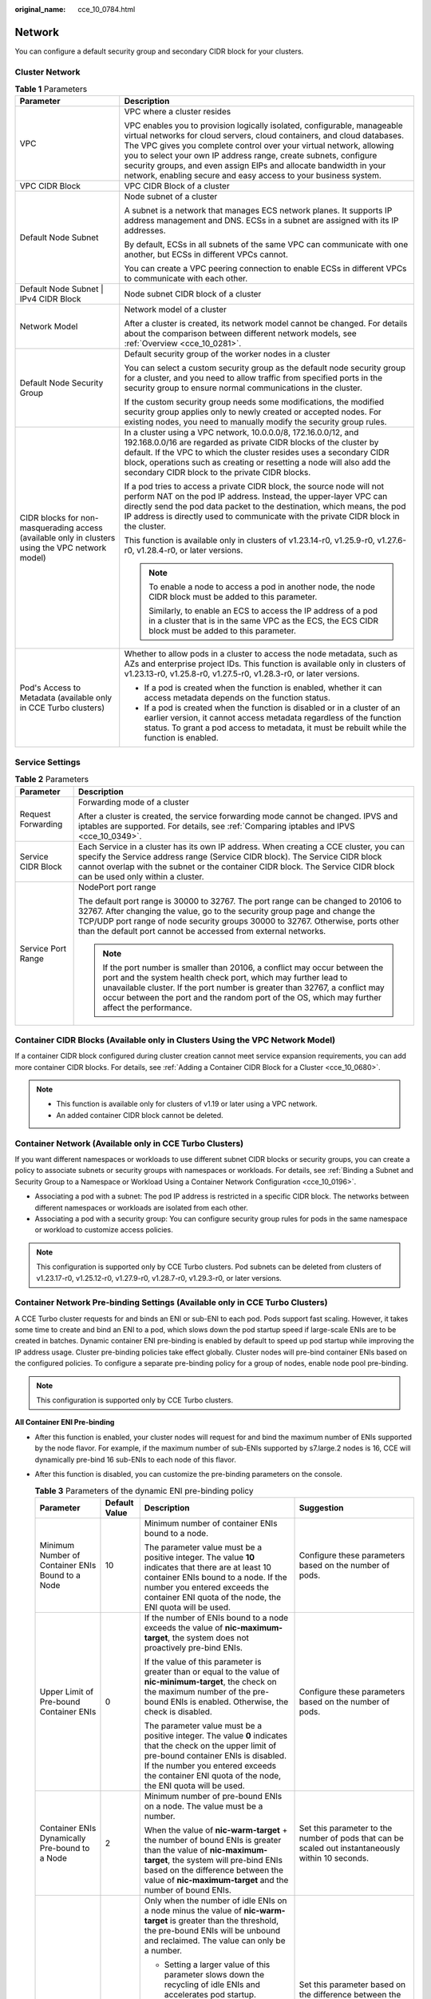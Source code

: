 :original_name: cce_10_0784.html

.. _cce_10_0784:

Network
=======

You can configure a default security group and secondary CIDR block for your clusters.

Cluster Network
---------------

.. table:: **Table 1** Parameters

   +--------------------------------------------------------------------------------------------------+---------------------------------------------------------------------------------------------------------------------------------------------------------------------------------------------------------------------------------------------------------------------------------------------------------------------------------------------------------------------------------------------------------------------------------------+
   | Parameter                                                                                        | Description                                                                                                                                                                                                                                                                                                                                                                                                                           |
   +==================================================================================================+=======================================================================================================================================================================================================================================================================================================================================================================================================================================+
   | VPC                                                                                              | VPC where a cluster resides                                                                                                                                                                                                                                                                                                                                                                                                           |
   |                                                                                                  |                                                                                                                                                                                                                                                                                                                                                                                                                                       |
   |                                                                                                  | VPC enables you to provision logically isolated, configurable, manageable virtual networks for cloud servers, cloud containers, and cloud databases. The VPC gives you complete control over your virtual network, allowing you to select your own IP address range, create subnets, configure security groups, and even assign EIPs and allocate bandwidth in your network, enabling secure and easy access to your business system. |
   +--------------------------------------------------------------------------------------------------+---------------------------------------------------------------------------------------------------------------------------------------------------------------------------------------------------------------------------------------------------------------------------------------------------------------------------------------------------------------------------------------------------------------------------------------+
   | VPC CIDR Block                                                                                   | VPC CIDR Block of a cluster                                                                                                                                                                                                                                                                                                                                                                                                           |
   +--------------------------------------------------------------------------------------------------+---------------------------------------------------------------------------------------------------------------------------------------------------------------------------------------------------------------------------------------------------------------------------------------------------------------------------------------------------------------------------------------------------------------------------------------+
   | Default Node Subnet                                                                              | Node subnet of a cluster                                                                                                                                                                                                                                                                                                                                                                                                              |
   |                                                                                                  |                                                                                                                                                                                                                                                                                                                                                                                                                                       |
   |                                                                                                  | A subnet is a network that manages ECS network planes. It supports IP address management and DNS. ECSs in a subnet are assigned with its IP addresses.                                                                                                                                                                                                                                                                                |
   |                                                                                                  |                                                                                                                                                                                                                                                                                                                                                                                                                                       |
   |                                                                                                  | By default, ECSs in all subnets of the same VPC can communicate with one another, but ECSs in different VPCs cannot.                                                                                                                                                                                                                                                                                                                  |
   |                                                                                                  |                                                                                                                                                                                                                                                                                                                                                                                                                                       |
   |                                                                                                  | You can create a VPC peering connection to enable ECSs in different VPCs to communicate with each other.                                                                                                                                                                                                                                                                                                                              |
   +--------------------------------------------------------------------------------------------------+---------------------------------------------------------------------------------------------------------------------------------------------------------------------------------------------------------------------------------------------------------------------------------------------------------------------------------------------------------------------------------------------------------------------------------------+
   | Default Node Subnet \| IPv4 CIDR Block                                                           | Node subnet CIDR block of a cluster                                                                                                                                                                                                                                                                                                                                                                                                   |
   +--------------------------------------------------------------------------------------------------+---------------------------------------------------------------------------------------------------------------------------------------------------------------------------------------------------------------------------------------------------------------------------------------------------------------------------------------------------------------------------------------------------------------------------------------+
   | Network Model                                                                                    | Network model of a cluster                                                                                                                                                                                                                                                                                                                                                                                                            |
   |                                                                                                  |                                                                                                                                                                                                                                                                                                                                                                                                                                       |
   |                                                                                                  | After a cluster is created, its network model cannot be changed. For details about the comparison between different network models, see :ref:`Overview <cce_10_0281>`.                                                                                                                                                                                                                                                                |
   +--------------------------------------------------------------------------------------------------+---------------------------------------------------------------------------------------------------------------------------------------------------------------------------------------------------------------------------------------------------------------------------------------------------------------------------------------------------------------------------------------------------------------------------------------+
   | Default Node Security Group                                                                      | Default security group of the worker nodes in a cluster                                                                                                                                                                                                                                                                                                                                                                               |
   |                                                                                                  |                                                                                                                                                                                                                                                                                                                                                                                                                                       |
   |                                                                                                  | You can select a custom security group as the default node security group for a cluster, and you need to allow traffic from specified ports in the security group to ensure normal communications in the cluster.                                                                                                                                                                                                                     |
   |                                                                                                  |                                                                                                                                                                                                                                                                                                                                                                                                                                       |
   |                                                                                                  | If the custom security group needs some modifications, the modified security group applies only to newly created or accepted nodes. For existing nodes, you need to manually modify the security group rules.                                                                                                                                                                                                                         |
   +--------------------------------------------------------------------------------------------------+---------------------------------------------------------------------------------------------------------------------------------------------------------------------------------------------------------------------------------------------------------------------------------------------------------------------------------------------------------------------------------------------------------------------------------------+
   | CIDR blocks for non-masquerading access (available only in clusters using the VPC network model) | In a cluster using a VPC network, 10.0.0.0/8, 172.16.0.0/12, and 192.168.0.0/16 are regarded as private CIDR blocks of the cluster by default. If the VPC to which the cluster resides uses a secondary CIDR block, operations such as creating or resetting a node will also add the secondary CIDR block to the private CIDR blocks.                                                                                                |
   |                                                                                                  |                                                                                                                                                                                                                                                                                                                                                                                                                                       |
   |                                                                                                  | If a pod tries to access a private CIDR block, the source node will not perform NAT on the pod IP address. Instead, the upper-layer VPC can directly send the pod data packet to the destination, which means, the pod IP address is directly used to communicate with the private CIDR block in the cluster.                                                                                                                         |
   |                                                                                                  |                                                                                                                                                                                                                                                                                                                                                                                                                                       |
   |                                                                                                  | This function is available only in clusters of v1.23.14-r0, v1.25.9-r0, v1.27.6-r0, v1.28.4-r0, or later versions.                                                                                                                                                                                                                                                                                                                    |
   |                                                                                                  |                                                                                                                                                                                                                                                                                                                                                                                                                                       |
   |                                                                                                  | .. note::                                                                                                                                                                                                                                                                                                                                                                                                                             |
   |                                                                                                  |                                                                                                                                                                                                                                                                                                                                                                                                                                       |
   |                                                                                                  |    To enable a node to access a pod in another node, the node CIDR block must be added to this parameter.                                                                                                                                                                                                                                                                                                                             |
   |                                                                                                  |                                                                                                                                                                                                                                                                                                                                                                                                                                       |
   |                                                                                                  |    Similarly, to enable an ECS to access the IP address of a pod in a cluster that is in the same VPC as the ECS, the ECS CIDR block must be added to this parameter.                                                                                                                                                                                                                                                                 |
   +--------------------------------------------------------------------------------------------------+---------------------------------------------------------------------------------------------------------------------------------------------------------------------------------------------------------------------------------------------------------------------------------------------------------------------------------------------------------------------------------------------------------------------------------------+
   | Pod's Access to Metadata (available only in CCE Turbo clusters)                                  | Whether to allow pods in a cluster to access the node metadata, such as AZs and enterprise project IDs. This function is available only in clusters of v1.23.13-r0, v1.25.8-r0, v1.27.5-r0, v1.28.3-r0, or later versions.                                                                                                                                                                                                            |
   |                                                                                                  |                                                                                                                                                                                                                                                                                                                                                                                                                                       |
   |                                                                                                  | -  If a pod is created when the function is enabled, whether it can access metadata depends on the function status.                                                                                                                                                                                                                                                                                                                   |
   |                                                                                                  | -  If a pod is created when the function is disabled or in a cluster of an earlier version, it cannot access metadata regardless of the function status. To grant a pod access to metadata, it must be rebuilt while the function is enabled.                                                                                                                                                                                         |
   +--------------------------------------------------------------------------------------------------+---------------------------------------------------------------------------------------------------------------------------------------------------------------------------------------------------------------------------------------------------------------------------------------------------------------------------------------------------------------------------------------------------------------------------------------+

Service Settings
----------------

.. table:: **Table 2** Parameters

   +-----------------------------------+------------------------------------------------------------------------------------------------------------------------------------------------------------------------------------------------------------------------------------------------------------------------------------------------------------------------------+
   | Parameter                         | Description                                                                                                                                                                                                                                                                                                                  |
   +===================================+==============================================================================================================================================================================================================================================================================================================================+
   | Request Forwarding                | Forwarding mode of a cluster                                                                                                                                                                                                                                                                                                 |
   |                                   |                                                                                                                                                                                                                                                                                                                              |
   |                                   | After a cluster is created, the service forwarding mode cannot be changed. IPVS and iptables are supported. For details, see :ref:`Comparing iptables and IPVS <cce_10_0349>`.                                                                                                                                               |
   +-----------------------------------+------------------------------------------------------------------------------------------------------------------------------------------------------------------------------------------------------------------------------------------------------------------------------------------------------------------------------+
   | Service CIDR Block                | Each Service in a cluster has its own IP address. When creating a CCE cluster, you can specify the Service address range (Service CIDR block). The Service CIDR block cannot overlap with the subnet or the container CIDR block. The Service CIDR block can be used only within a cluster.                                  |
   +-----------------------------------+------------------------------------------------------------------------------------------------------------------------------------------------------------------------------------------------------------------------------------------------------------------------------------------------------------------------------+
   | Service Port Range                | NodePort port range                                                                                                                                                                                                                                                                                                          |
   |                                   |                                                                                                                                                                                                                                                                                                                              |
   |                                   | The default port range is 30000 to 32767. The port range can be changed to 20106 to 32767. After changing the value, go to the security group page and change the TCP/UDP port range of node security groups 30000 to 32767. Otherwise, ports other than the default port cannot be accessed from external networks.         |
   |                                   |                                                                                                                                                                                                                                                                                                                              |
   |                                   | .. note::                                                                                                                                                                                                                                                                                                                    |
   |                                   |                                                                                                                                                                                                                                                                                                                              |
   |                                   |    If the port number is smaller than 20106, a conflict may occur between the port and the system health check port, which may further lead to unavailable cluster. If the port number is greater than 32767, a conflict may occur between the port and the random port of the OS, which may further affect the performance. |
   +-----------------------------------+------------------------------------------------------------------------------------------------------------------------------------------------------------------------------------------------------------------------------------------------------------------------------------------------------------------------------+

Container CIDR Blocks (Available only in Clusters Using the VPC Network Model)
------------------------------------------------------------------------------

If a container CIDR block configured during cluster creation cannot meet service expansion requirements, you can add more container CIDR blocks. For details, see :ref:`Adding a Container CIDR Block for a Cluster <cce_10_0680>`.

.. note::

   -  This function is available only for clusters of v1.19 or later using a VPC network.
   -  An added container CIDR block cannot be deleted.

Container Network (Available only in CCE Turbo Clusters)
--------------------------------------------------------

If you want different namespaces or workloads to use different subnet CIDR blocks or security groups, you can create a policy to associate subnets or security groups with namespaces or workloads. For details, see :ref:`Binding a Subnet and Security Group to a Namespace or Workload Using a Container Network Configuration <cce_10_0196>`.

-  Associating a pod with a subnet: The pod IP address is restricted in a specific CIDR block. The networks between different namespaces or workloads are isolated from each other.
-  Associating a pod with a security group: You can configure security group rules for pods in the same namespace or workload to customize access policies.

.. note::

   This configuration is supported only by CCE Turbo clusters. Pod subnets can be deleted from clusters of v1.23.17-r0, v1.25.12-r0, v1.27.9-r0, v1.28.7-r0, v1.29.3-r0, or later versions.

Container Network Pre-binding Settings (Available only in CCE Turbo Clusters)
-----------------------------------------------------------------------------

A CCE Turbo cluster requests for and binds an ENI or sub-ENI to each pod. Pods support fast scaling. However, it takes some time to create and bind an ENI to a pod, which slows down the pod startup speed if large-scale ENIs are to be created in batches. Dynamic container ENI pre-binding is enabled by default to speed up pod startup while improving the IP address usage. Cluster pre-binding policies take effect globally. Cluster nodes will pre-bind container ENIs based on the configured policies. To configure a separate pre-binding policy for a group of nodes, enable node pool pre-binding.

.. note::

   This configuration is supported only by CCE Turbo clusters.

**All Container ENI Pre-binding**

-  After this function is enabled, your cluster nodes will request for and bind the maximum number of ENIs supported by the node flavor. For example, if the maximum number of sub-ENIs supported by s7.large.2 nodes is 16, CCE will dynamically pre-bind 16 sub-ENIs to each node of this flavor.
-  After this function is disabled, you can customize the pre-binding parameters on the console.

   .. table:: **Table 3** Parameters of the dynamic ENI pre-binding policy

      +--------------------------------------------------+-----------------+-------------------------------------------------------------------------------------------------------------------------------------------------------------------------------------------------------------------------------------------------------------------------------------+---------------------------------------------------------------------------------------------------------------------------------------------------------------------------------------------------------------------+
      | Parameter                                        | Default Value   | Description                                                                                                                                                                                                                                                                         | Suggestion                                                                                                                                                                                                          |
      +==================================================+=================+=====================================================================================================================================================================================================================================================================================+=====================================================================================================================================================================================================================+
      | Minimum Number of Container ENIs Bound to a Node | 10              | Minimum number of container ENIs bound to a node.                                                                                                                                                                                                                                   | Configure these parameters based on the number of pods.                                                                                                                                                             |
      |                                                  |                 |                                                                                                                                                                                                                                                                                     |                                                                                                                                                                                                                     |
      |                                                  |                 | The parameter value must be a positive integer. The value **10** indicates that there are at least 10 container ENIs bound to a node. If the number you entered exceeds the container ENI quota of the node, the ENI quota will be used.                                            |                                                                                                                                                                                                                     |
      +--------------------------------------------------+-----------------+-------------------------------------------------------------------------------------------------------------------------------------------------------------------------------------------------------------------------------------------------------------------------------------+---------------------------------------------------------------------------------------------------------------------------------------------------------------------------------------------------------------------+
      | Upper Limit of Pre-bound Container ENIs          | 0               | If the number of ENIs bound to a node exceeds the value of **nic-maximum-target**, the system does not proactively pre-bind ENIs.                                                                                                                                                   | Configure these parameters based on the number of pods.                                                                                                                                                             |
      |                                                  |                 |                                                                                                                                                                                                                                                                                     |                                                                                                                                                                                                                     |
      |                                                  |                 | If the value of this parameter is greater than or equal to the value of **nic-minimum-target**, the check on the maximum number of the pre-bound ENIs is enabled. Otherwise, the check is disabled.                                                                                 |                                                                                                                                                                                                                     |
      |                                                  |                 |                                                                                                                                                                                                                                                                                     |                                                                                                                                                                                                                     |
      |                                                  |                 | The parameter value must be a positive integer. The value **0** indicates that the check on the upper limit of pre-bound container ENIs is disabled. If the number you entered exceeds the container ENI quota of the node, the ENI quota will be used.                             |                                                                                                                                                                                                                     |
      +--------------------------------------------------+-----------------+-------------------------------------------------------------------------------------------------------------------------------------------------------------------------------------------------------------------------------------------------------------------------------------+---------------------------------------------------------------------------------------------------------------------------------------------------------------------------------------------------------------------+
      | Container ENIs Dynamically Pre-bound to a Node   | 2               | Minimum number of pre-bound ENIs on a node. The value must be a number.                                                                                                                                                                                                             | Set this parameter to the number of pods that can be scaled out instantaneously within 10 seconds.                                                                                                                  |
      |                                                  |                 |                                                                                                                                                                                                                                                                                     |                                                                                                                                                                                                                     |
      |                                                  |                 | When the value of **nic-warm-target** + the number of bound ENIs is greater than the value of **nic-maximum-target**, the system will pre-bind ENIs based on the difference between the value of **nic-maximum-target** and the number of bound ENIs.                               |                                                                                                                                                                                                                     |
      +--------------------------------------------------+-----------------+-------------------------------------------------------------------------------------------------------------------------------------------------------------------------------------------------------------------------------------------------------------------------------------+---------------------------------------------------------------------------------------------------------------------------------------------------------------------------------------------------------------------+
      | Threshold for Unbinding Pre-bound Container ENIs | 2               | Only when the number of idle ENIs on a node minus the value of **nic-warm-target** is greater than the threshold, the pre-bound ENIs will be unbound and reclaimed. The value can only be a number.                                                                                 | Set this parameter based on the difference between the number of pods that are frequently scaled on most nodes within minutes and the number of pods that are instantly scaled out on most nodes within 10 seconds. |
      |                                                  |                 |                                                                                                                                                                                                                                                                                     |                                                                                                                                                                                                                     |
      |                                                  |                 | -  Setting a larger value of this parameter slows down the recycling of idle ENIs and accelerates pod startup. However, the IP address usage decreases, especially when IP addresses are insufficient. Therefore, **exercise caution when increasing the value of this parameter**. |                                                                                                                                                                                                                     |
      |                                                  |                 | -  Setting a smaller value of this parameter accelerates the recycling of idle ENIs and improves the IP address usage. However, when a large number of pods increase instantaneously, the startup of some pods slows down.                                                          |                                                                                                                                                                                                                     |
      +--------------------------------------------------+-----------------+-------------------------------------------------------------------------------------------------------------------------------------------------------------------------------------------------------------------------------------------------------------------------------------+---------------------------------------------------------------------------------------------------------------------------------------------------------------------------------------------------------------------+

